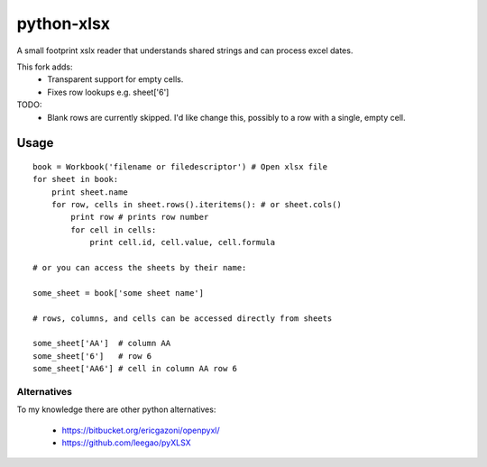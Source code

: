 python-xlsx
===========

A small footprint xslx reader that understands shared strings and can process
excel dates.

This fork adds:
    * Transparent support for empty cells.
    * Fixes row lookups e.g. sheet['6']

TODO:
    * Blank rows are currently skipped. I'd like change this, possibly to a
      row with a single, empty cell.

Usage
+++++++

::

    book = Workbook('filename or filedescriptor') # Open xlsx file
    for sheet in book:
        print sheet.name
        for row, cells in sheet.rows().iteritems(): # or sheet.cols()
            print row # prints row number
            for cell in cells:
                print cell.id, cell.value, cell.formula

    # or you can access the sheets by their name:

    some_sheet = book['some sheet name']

    # rows, columns, and cells can be accessed directly from sheets

    some_sheet['AA']  # column AA
    some_sheet['6']   # row 6
    some_sheet['AA6'] # cell in column AA row 6

Alternatives
------------

To my knowledge there are other python alternatives:

 * https://bitbucket.org/ericgazoni/openpyxl/
 * https://github.com/leegao/pyXLSX

